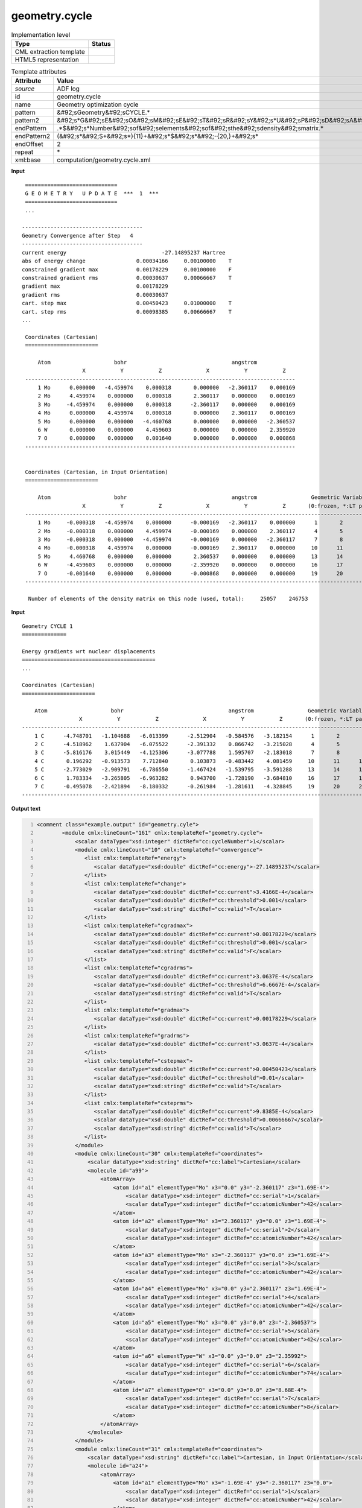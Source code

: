 .. _geometry.cycle-d3e2564:

geometry.cycle
==============

.. table:: Implementation level

   +----------------------------------------------------------------------------------------------------------------------------+----------------------------------------------------------------------------------------------------------------------------+
   | Type                                                                                                                       | Status                                                                                                                     |
   +============================================================================================================================+============================================================================================================================+
   | CML extraction template                                                                                                    | |image1|                                                                                                                   |
   +----------------------------------------------------------------------------------------------------------------------------+----------------------------------------------------------------------------------------------------------------------------+
   | HTML5 representation                                                                                                       | |image2|                                                                                                                   |
   +----------------------------------------------------------------------------------------------------------------------------+----------------------------------------------------------------------------------------------------------------------------+

.. table:: Template attributes

   +----------------------------------------------------------------------------------------------------------------------------+----------------------------------------------------------------------------------------------------------------------------+
   | Attribute                                                                                                                  | Value                                                                                                                      |
   +============================================================================================================================+============================================================================================================================+
   | *source*                                                                                                                   | ADF log                                                                                                                    |
   +----------------------------------------------------------------------------------------------------------------------------+----------------------------------------------------------------------------------------------------------------------------+
   | id                                                                                                                         | geometry.cycle                                                                                                             |
   +----------------------------------------------------------------------------------------------------------------------------+----------------------------------------------------------------------------------------------------------------------------+
   | name                                                                                                                       | Geometry optimization cycle                                                                                                |
   +----------------------------------------------------------------------------------------------------------------------------+----------------------------------------------------------------------------------------------------------------------------+
   | pattern                                                                                                                    | &#92;sGeometry&#92;sCYCLE.\*                                                                                               |
   +----------------------------------------------------------------------------------------------------------------------------+----------------------------------------------------------------------------------------------------------------------------+
   | pattern2                                                                                                                   | &#92;s*G&#92;sE&#92;sO&#92;sM&#92;sE&#92;sT&#92;sR&#92;sY&#92;s*U&#92;sP&#92;sD&#92;sA&#92;sT&#92;sE.\*                    |
   +----------------------------------------------------------------------------------------------------------------------------+----------------------------------------------------------------------------------------------------------------------------+
   | endPattern                                                                                                                 | .*$&#92;s*Number&#92;sof&#92;selements&#92;sof&#92;sthe&#92;sdensity&#92;smatrix.\*                                        |
   +----------------------------------------------------------------------------------------------------------------------------+----------------------------------------------------------------------------------------------------------------------------+
   | endPattern2                                                                                                                | (&#92;s*&#92;S+&#92;s*){11}+&#92;s*$&#92;s*&#92;-{20,}+&#92;s\*                                                            |
   +----------------------------------------------------------------------------------------------------------------------------+----------------------------------------------------------------------------------------------------------------------------+
   | endOffset                                                                                                                  | 2                                                                                                                          |
   +----------------------------------------------------------------------------------------------------------------------------+----------------------------------------------------------------------------------------------------------------------------+
   | repeat                                                                                                                     | \*                                                                                                                         |
   +----------------------------------------------------------------------------------------------------------------------------+----------------------------------------------------------------------------------------------------------------------------+
   | xml:base                                                                                                                   | computation/geometry.cycle.xml                                                                                             |
   +----------------------------------------------------------------------------------------------------------------------------+----------------------------------------------------------------------------------------------------------------------------+

.. container:: formalpara-title

   **Input**

::

    =============================
    G E O M E T R Y   U P D A T E  ***  1  ***
    =============================
    ...

   --------------------------------------
   Geometry Convergence after Step   4
   --------------------------------------
   current energy                              -27.14895237 Hartree
   abs of energy change                0.00034166     0.00100000    T
   constrained gradient max            0.00178229     0.00100000    F
   constrained gradient rms            0.00030637     0.00066667    T
   gradient max                        0.00178229
   gradient rms                        0.00030637
   cart. step max                      0.00450423     0.01000000    T
   cart. step rms                      0.00098385     0.00666667    T  
   ...
       
    Coordinates (Cartesian)
    =======================

        Atom                    bohr                                 angstrom
                      X           Y           Z              X           Y           Z
    -------------------------------------------------------------------------------------
        1 Mo      0.000000   -4.459974    0.000318       0.000000   -2.360117    0.000169
        2 Mo      4.459974    0.000000    0.000318       2.360117    0.000000    0.000169
        3 Mo     -4.459974    0.000000    0.000318      -2.360117    0.000000    0.000169
        4 Mo      0.000000    4.459974    0.000318       0.000000    2.360117    0.000169
        5 Mo      0.000000    0.000000   -4.460768       0.000000    0.000000   -2.360537
        6 W       0.000000    0.000000    4.459603       0.000000    0.000000    2.359920
        7 O       0.000000    0.000000    0.001640       0.000000    0.000000    0.000868
    -------------------------------------------------------------------------------------


    Coordinates (Cartesian, in Input Orientation)
    =======================

        Atom                    bohr                                 angstrom                 Geometric Variables
                      X           Y           Z              X           Y           Z       (0:frozen, *:LT par.)
    --------------------------------------------------------------------------------------------------------------
        1 Mo     -0.000318   -4.459974    0.000000      -0.000169   -2.360117    0.000000      1       2       3
        2 Mo     -0.000318    0.000000    4.459974      -0.000169    0.000000    2.360117      4       5       6
        3 Mo     -0.000318    0.000000   -4.459974      -0.000169    0.000000   -2.360117      7       8       9
        4 Mo     -0.000318    4.459974    0.000000      -0.000169    2.360117    0.000000     10      11      12
        5 Mo      4.460768    0.000000    0.000000       2.360537    0.000000    0.000000     13      14      15
        6 W      -4.459603    0.000000    0.000000      -2.359920    0.000000    0.000000     16      17      18
        7 O      -0.001640    0.000000    0.000000      -0.000868    0.000000    0.000000     19      20      21
    --------------------------------------------------------------------------------------------------------------
    
     Number of elements of the density matrix on this node (used, total):     25057    246753
    
    
       

.. container:: formalpara-title

   **Input**

::

    Geometry CYCLE 1
    ==============

    Energy gradients wrt nuclear displacements
    ==========================================
    ...

    Coordinates (Cartesian)
    =======================

        Atom                    bohr                                 angstrom                 Geometric Variables
                      X           Y           Z              X           Y           Z       (0:frozen, *:LT par.)
    --------------------------------------------------------------------------------------------------------------
        1 C      -4.748701   -1.104688   -6.013399      -2.512904   -0.584576   -3.182154      1       2       3
        2 C      -4.518962    1.637904   -6.075522      -2.391332    0.866742   -3.215028      4       5       6
        3 C      -5.816176    3.015449   -4.125306      -3.077788    1.595707   -2.183018      7       8       9
        4 C       0.196292   -0.913573    7.712840       0.103873   -0.483442    4.081459     10      11      12
        5 C      -2.773029   -2.909791   -6.786550      -1.467424   -1.539795   -3.591288     13      14      15
        6 C       1.783334   -3.265805   -6.963282       0.943700   -1.728190   -3.684810     16      17      18
        7 C      -0.495078   -2.421894   -8.180332      -0.261984   -1.281611   -4.328845     19      20      21
    --------------------------------------------------------------------------------------------------------------         
       

.. container:: formalpara-title

   **Output text**

.. code:: xml
   :number-lines:

   <comment class="example.output" id="geometry.cyle">
           <module cmlx:lineCount="161" cmlx:templateRef="geometry.cycle">
               <scalar dataType="xsd:integer" dictRef="cc:cycleNumber">1</scalar>
               <module cmlx:lineCount="10" cmlx:templateRef="convergence">
                  <list cmlx:templateRef="energy">
                     <scalar dataType="xsd:double" dictRef="cc:energy">-27.14895237</scalar>
                  </list>
                  <list cmlx:templateRef="change">
                     <scalar dataType="xsd:double" dictRef="cc:current">3.4166E-4</scalar>
                     <scalar dataType="xsd:double" dictRef="cc:threshold">0.001</scalar>
                     <scalar dataType="xsd:string" dictRef="cc:valid">T</scalar>
                  </list>
                  <list cmlx:templateRef="cgradmax">
                     <scalar dataType="xsd:double" dictRef="cc:current">0.00178229</scalar>
                     <scalar dataType="xsd:double" dictRef="cc:threshold">0.001</scalar>
                     <scalar dataType="xsd:string" dictRef="cc:valid">F</scalar>
                  </list>
                  <list cmlx:templateRef="cgradrms">
                     <scalar dataType="xsd:double" dictRef="cc:current">3.0637E-4</scalar>
                     <scalar dataType="xsd:double" dictRef="cc:threshold">6.6667E-4</scalar>
                     <scalar dataType="xsd:string" dictRef="cc:valid">T</scalar>
                  </list>
                  <list cmlx:templateRef="gradmax">
                     <scalar dataType="xsd:double" dictRef="cc:current">0.00178229</scalar>
                  </list>
                  <list cmlx:templateRef="gradrms">
                     <scalar dataType="xsd:double" dictRef="cc:current">3.0637E-4</scalar>
                  </list>
                  <list cmlx:templateRef="cstepmax">
                     <scalar dataType="xsd:double" dictRef="cc:current">0.00450423</scalar>
                     <scalar dataType="xsd:double" dictRef="cc:threshold">0.01</scalar>
                     <scalar dataType="xsd:string" dictRef="cc:valid">T</scalar>
                  </list>
                  <list cmlx:templateRef="csteprms">
                     <scalar dataType="xsd:double" dictRef="cc:current">9.8385E-4</scalar>
                     <scalar dataType="xsd:double" dictRef="cc:threshold">0.00666667</scalar>
                     <scalar dataType="xsd:string" dictRef="cc:valid">T</scalar>
                  </list>
               </module>             
               <module cmlx:lineCount="30" cmlx:templateRef="coordinates">
                   <scalar dataType="xsd:string" dictRef="cc:label">Cartesian</scalar>
                   <molecule id="a99">
                       <atomArray>
                           <atom id="a1" elementType="Mo" x3="0.0" y3="-2.360117" z3="1.69E-4">
                               <scalar dataType="xsd:integer" dictRef="cc:serial">1</scalar>
                               <scalar dataType="xsd:integer" dictRef="cc:atomicNumber">42</scalar>
                           </atom>
                           <atom id="a2" elementType="Mo" x3="2.360117" y3="0.0" z3="1.69E-4">
                               <scalar dataType="xsd:integer" dictRef="cc:serial">2</scalar>
                               <scalar dataType="xsd:integer" dictRef="cc:atomicNumber">42</scalar>
                           </atom>
                           <atom id="a3" elementType="Mo" x3="-2.360117" y3="0.0" z3="1.69E-4">
                               <scalar dataType="xsd:integer" dictRef="cc:serial">3</scalar>
                               <scalar dataType="xsd:integer" dictRef="cc:atomicNumber">42</scalar>
                           </atom>
                           <atom id="a4" elementType="Mo" x3="0.0" y3="2.360117" z3="1.69E-4">
                               <scalar dataType="xsd:integer" dictRef="cc:serial">4</scalar>
                               <scalar dataType="xsd:integer" dictRef="cc:atomicNumber">42</scalar>
                           </atom>
                           <atom id="a5" elementType="Mo" x3="0.0" y3="0.0" z3="-2.360537">
                               <scalar dataType="xsd:integer" dictRef="cc:serial">5</scalar>
                               <scalar dataType="xsd:integer" dictRef="cc:atomicNumber">42</scalar>
                           </atom>
                           <atom id="a6" elementType="W" x3="0.0" y3="0.0" z3="2.35992">
                               <scalar dataType="xsd:integer" dictRef="cc:serial">6</scalar>
                               <scalar dataType="xsd:integer" dictRef="cc:atomicNumber">74</scalar>
                           </atom>
                           <atom id="a7" elementType="O" x3="0.0" y3="0.0" z3="8.68E-4">
                               <scalar dataType="xsd:integer" dictRef="cc:serial">7</scalar>
                               <scalar dataType="xsd:integer" dictRef="cc:atomicNumber">8</scalar>
                           </atom>
                       </atomArray>
                   </molecule>
               </module>
               <module cmlx:lineCount="31" cmlx:templateRef="coordinates">
                   <scalar dataType="xsd:string" dictRef="cc:label">Cartesian, in Input Orientation</scalar>
                   <molecule id="a24">
                       <atomArray>
                           <atom id="a1" elementType="Mo" x3="-1.69E-4" y3="-2.360117" z3="0.0">
                               <scalar dataType="xsd:integer" dictRef="cc:serial">1</scalar>
                               <scalar dataType="xsd:integer" dictRef="cc:atomicNumber">42</scalar>
                           </atom>
                           <atom id="a2" elementType="Mo" x3="-1.69E-4" y3="0.0" z3="2.360117">
                               <scalar dataType="xsd:integer" dictRef="cc:serial">2</scalar>
                               <scalar dataType="xsd:integer" dictRef="cc:atomicNumber">42</scalar>
                           </atom>
                           <atom id="a3" elementType="Mo" x3="-1.69E-4" y3="0.0" z3="-2.360117">
                               <scalar dataType="xsd:integer" dictRef="cc:serial">3</scalar>
                               <scalar dataType="xsd:integer" dictRef="cc:atomicNumber">42</scalar>
                           </atom>
                           <atom id="a4" elementType="Mo" x3="-1.69E-4" y3="2.360117" z3="0.0">
                               <scalar dataType="xsd:integer" dictRef="cc:serial">4</scalar>
                               <scalar dataType="xsd:integer" dictRef="cc:atomicNumber">42</scalar>
                           </atom>
                           <atom id="a5" elementType="Mo" x3="2.360537" y3="0.0" z3="0.0">
                               <scalar dataType="xsd:integer" dictRef="cc:serial">5</scalar>
                               <scalar dataType="xsd:integer" dictRef="cc:atomicNumber">42</scalar>
                           </atom>
                           <atom id="a6" elementType="W" x3="-2.35992" y3="0.0" z3="0.0">
                               <scalar dataType="xsd:integer" dictRef="cc:serial">6</scalar>
                               <scalar dataType="xsd:integer" dictRef="cc:atomicNumber">74</scalar>
                           </atom>
                           <atom id="a7" elementType="O" x3="-8.68E-4" y3="0.0" z3="0.0">
                               <scalar dataType="xsd:integer" dictRef="cc:serial">7</scalar>
                               <scalar dataType="xsd:integer" dictRef="cc:atomicNumber">8</scalar>
                           </atom>                   
                       </atomArray>
                   </molecule>
               </module>
           </module>
           </comment>

.. container:: formalpara-title

   **Output text**

.. code:: xml
   :number-lines:

   <comment class="example.output" id="geometry.cycle2">
        <module cmlx:lineCount="1911" cmlx:templateRef="geometry.cycle">
           <scalar dataType="xsd:integer" dictRef="cc:cycleNumber">1</scalar>
           <module cmlx:lineCount="105" cmlx:templateRef="coordinates">
                 <scalar dataType="xsd:string" dictRef="cc:label">Cartesian</scalar>
                 <molecule id="geometry.cycle">
                  <atomArray>
                   <atom id="a1" elementType="C" x3="-2.512904" y3="-0.584576" z3="-3.182154">
                    <scalar dataType="xsd:integer" dictRef="cc:serial">1</scalar>
                    <scalar dataType="xsd:integer" dictRef="cc:atomicNumber">6</scalar>
                   </atom>
                   <atom id="a2" elementType="C" x3="-2.391332" y3="0.866742" z3="-3.215028">
                    <scalar dataType="xsd:integer" dictRef="cc:serial">2</scalar>
                    <scalar dataType="xsd:integer" dictRef="cc:atomicNumber">6</scalar>
                   </atom>
                   <atom id="a3" elementType="C" x3="-3.077788" y3="1.595707" z3="-2.183018">
                    <scalar dataType="xsd:integer" dictRef="cc:serial">3</scalar>
                    <scalar dataType="xsd:integer" dictRef="cc:atomicNumber">6</scalar>
                   </atom>
                   <atom id="a4" elementType="C" x3="0.103873" y3="-0.483442" z3="4.081459">
                    <scalar dataType="xsd:integer" dictRef="cc:serial">4</scalar>
                    <scalar dataType="xsd:integer" dictRef="cc:atomicNumber">6</scalar>
                   </atom>
                   <atom id="a5" elementType="C" x3="-1.467424" y3="-1.539795" z3="-3.591288">
                    <scalar dataType="xsd:integer" dictRef="cc:serial">5</scalar>
                    <scalar dataType="xsd:integer" dictRef="cc:atomicNumber">6</scalar>
                   </atom>
                   <atom id="a6" elementType="C" x3="0.9437" y3="-1.72819" z3="-3.68481">
                    <scalar dataType="xsd:integer" dictRef="cc:serial">6</scalar>
                    <scalar dataType="xsd:integer" dictRef="cc:atomicNumber">6</scalar>
                   </atom>
                   <atom id="a7" elementType="C" x3="-0.261984" y3="-1.281611" z3="-4.328845">
                    <scalar dataType="xsd:integer" dictRef="cc:serial">7</scalar>
                    <scalar dataType="xsd:integer" dictRef="cc:atomicNumber">6</scalar>
                   </atom>
                   </atomArray>
               </molecule>
               </module>
           </module>
       </comment>

.. container:: formalpara-title

   **Template definition**

.. code:: xml
   :number-lines:

   <templateList>  <template id="cycle" pattern="\s*Geometry\sCYCLE.*" endPattern=".*" endOffset="0">    <record id="cycle">\s*Geometry\sCYCLE{I,cc:cycleNumber}</record>
           </template>  <template id="cycle" pattern="\s*G\sE\sO\sM\sE\sT\sR\sY\s*U\sP\sD\sA\sT\sE.*" endPattern=".*" endOffset="0">    <record id="cycle">\s*G\sE\sO\sM\sE\sT\sR\sY\s*U\sP\sD\sA\sT\sE\s*\*\*\*{I,cc:cycleNumber}\s*\*\*\*.*
               </record>
           </template>  <template id="convergence" name="Geometry convergence" pattern="\s*Geometry\sConvergence\safter.*" endPattern="\s*cart\.\sstep\srms.*" endOffset="1" repeat="*">    <record id="step">\s*Geometry\sConvergence\safter\sStep{I,a:nstep}\s*\**\**{A,x:converged}.*</record>    <record repeat="1" />    <record id="energy">\s*current\senergy{F,cc:energy}Hartree.*</record>    <record id="change">\s*abs\sof\senergy\schange{F,cc:current}{F,cc:threshold}{A,cc:valid}</record>    <record id="cgradmax">\s*constrained\sgradient\smax{F,cc:current}{F,cc:threshold}{A,cc:valid}</record>    <record id="cgradrms">\s*constrained\sgradient\srms{F,cc:current}{F,cc:threshold}{A,cc:valid}</record>    <record id="gradmax">\s*gradient\smax{F,cc:current}</record>    <record id="gradrms">\s*gradient\srms{F,cc:current}</record>    <record id="cstepmax">\s*cart.\sstep\smax{F,cc:current}{F,cc:threshold}{A,cc:valid}</record>    <record id="csteprms">\s*cart.\sstep\srms{F,cc:current}{F,cc:threshold}{A,cc:valid}</record>    <transform process="pullup" xpath=".//cml:list/cml:list/cml:scalar" />
           </template>  <template id="coordinates" name="Cycle coordinates" pattern="\s*Coordinates\s\(.*" endPattern="(\s*\S+\s*){11}+\s*$\s*\-{20,}+\s*" endPattern2="(\s*\S+\s*){8}+$\s*\-{20,}+\s*" endPattern3="~" endOffset="1" repeat="*">    <record id="label">\s*Coordinates\s\({X,cc:label}\).*</record>    <templateList>      <template pattern="(\s*\S+\s*){8}+" endPattern="~">        <record id="atom" repeat="*" makeArray="true">{I,cc:serial}{A,cc:elementType}\s+\S+\s+\S+\s+\S+\s+{F,cc:x3}{F,cc:y3}{F,cc:z3}
                       </record>
                   </template>
               </templateList>    <templateList>      <template pattern="(\s*\S+\s*){11}+" endPattern="~">        <record id="atom" repeat="*" makeArray="true">{I,cc:serial}{A,cc:elementType}\s+\S+\s+\S+\s+\S+\s+{F,cc:x3}{F,cc:y3}{F,cc:z3}.*
                       </record>
                   </template>
               </templateList>    <transform process="createMolecule" id="geometry.cycle" xpath=".//cml:list[@cmlx:templateRef='atom']/cml:array" />    <transform process="pullup" xpath=".//cml:molecule" />    <transform process="pullup" xpath=".//cml:scalar[@dictRef='cc:label']" />
           </template>       
       </templateList>
   <transform process="pullup" xpath=".//cml:scalar[@dictRef='cc:cycleNumber']" repeat="2" />
   <transform process="pullup" xpath=".//cml:molecule" />
   <transform process="delete" xpath=".//cml:list[count(*)=0]" />
   <transform process="delete" xpath=".//cml:list[count(*)=0]" />
   <transform process="delete" xpath=".//cml:module[count(*)=0]" />

.. |image1| image:: ../../imgs/Total.png
.. |image2| image:: ../../imgs/Partial.png
